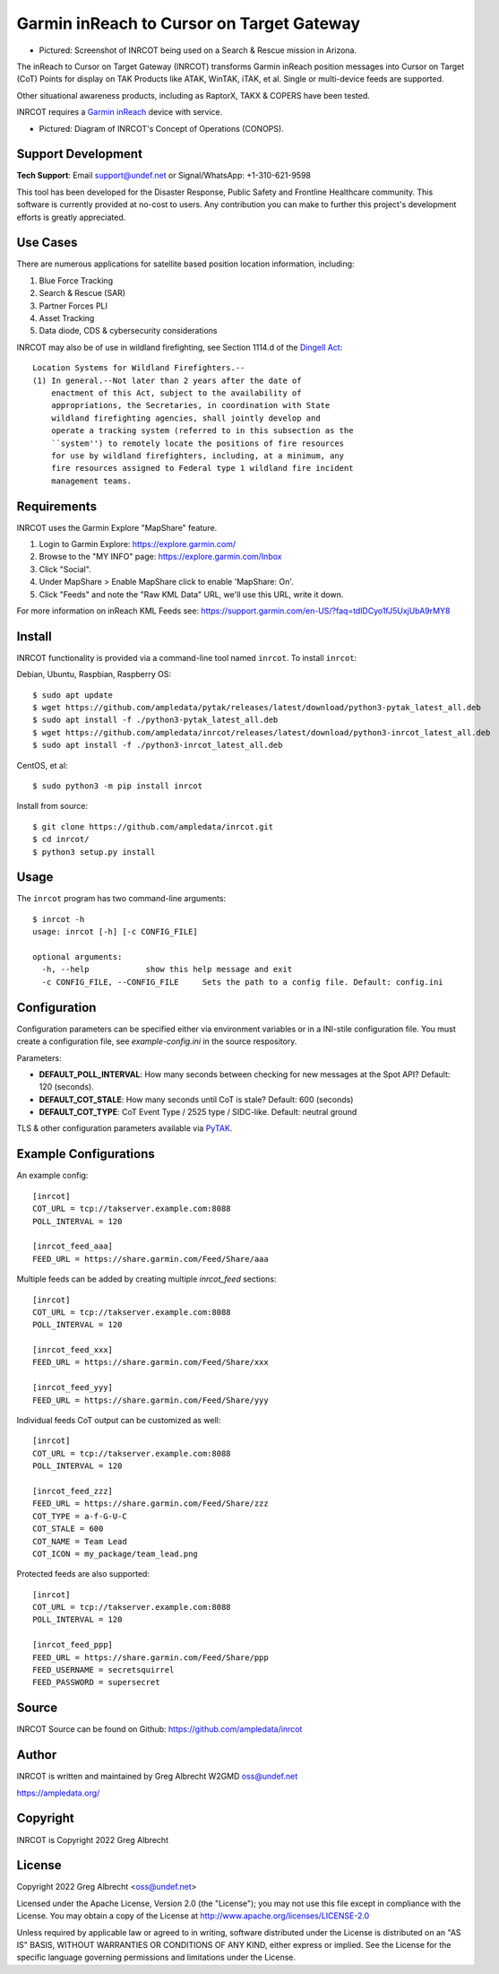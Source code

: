 Garmin inReach to Cursor on Target Gateway
******************************************

.. image:: https://raw.githubusercontent.com/ampledata/inrcot/main/docs/az-ccso-sar.jpg
   :alt: Screenshot of INRCOT being used on a Search & Rescue mission in Arizona.
   :target: https://raw.githubusercontent.com/ampledata/inrcot/main/docs/az-ccso-sar.jpg

* Pictured: Screenshot of INRCOT being used on a Search & Rescue mission in Arizona.

The inReach to Cursor on Target Gateway (INRCOT) transforms Garmin inReach
position messages into Cursor on Target (CoT) Points for display on TAK Products 
like ATAK, WinTAK, iTAK, et al. Single or multi-device feeds are supported.

Other situational awareness products, including as RaptorX, TAKX & COPERS have been tested.

INRCOT requires a `Garmin inReach <https://discover.garmin.com/en-US/inreach/personal/>`_ device with service.

.. image:: https://raw.githubusercontent.com/ampledata/inrcot/main/docs/inrcot-conops.png
   :alt: Diagram of INRCOT's Concept of Operations (CONOPS).
   :target: https://raw.githubusercontent.com/ampledata/inrcot/main/docs/inrcot-conops.png

* Pictured: Diagram of INRCOT's Concept of Operations (CONOPS).

Support Development
===================

**Tech Support**: Email support@undef.net or Signal/WhatsApp: +1-310-621-9598

This tool has been developed for the Disaster Response, Public Safety and
Frontline Healthcare community. This software is currently provided at no-cost
to users. Any contribution you can make to further this project's development
efforts is greatly appreciated.

.. image:: https://www.buymeacoffee.com/assets/img/custom_images/orange_img.png
    :target: https://www.buymeacoffee.com/ampledata
    :alt: Support Development: Buy me a coffee!


Use Cases
=========

There are numerous applications for satellite based position location information, 
including:

1. Blue Force Tracking
2. Search & Rescue (SAR)
3. Partner Forces PLI
4. Asset Tracking
5. Data diode, CDS & cybersecurity considerations

INRCOT may also be of use in wildland firefighting, see Section 1114.d of
the `Dingell Act <https://www.congress.gov/bill/116th-congress/senate-bill/47/text>`_::

    Location Systems for Wildland Firefighters.--
    (1) In general.--Not later than 2 years after the date of
        enactment of this Act, subject to the availability of
        appropriations, the Secretaries, in coordination with State
        wildland firefighting agencies, shall jointly develop and
        operate a tracking system (referred to in this subsection as the
        ``system'') to remotely locate the positions of fire resources
        for use by wildland firefighters, including, at a minimum, any
        fire resources assigned to Federal type 1 wildland fire incident
        management teams.


Requirements
============

INRCOT uses the Garmin Explore "MapShare" feature.

1. Login to Garmin Explore: https://explore.garmin.com/
2. Browse to the "MY INFO" page: https://explore.garmin.com/Inbox
3. Click "Social".
4. Under MapShare > Enable MapShare click to enable 'MapShare: On'.
5. Click "Feeds" and note the "Raw KML Data" URL, we'll use this URL, write it down.

For more information on inReach KML Feeds see: https://support.garmin.com/en-US/?faq=tdlDCyo1fJ5UxjUbA9rMY8


Install
=======

INRCOT functionality is provided via a command-line tool named ``inrcot``. 
To install ``inrcot``:

Debian, Ubuntu, Raspbian, Raspberry OS::
    
    $ sudo apt update
    $ wget https://github.com/ampledata/pytak/releases/latest/download/python3-pytak_latest_all.deb
    $ sudo apt install -f ./python3-pytak_latest_all.deb
    $ wget https://github.com/ampledata/inrcot/releases/latest/download/python3-inrcot_latest_all.deb
    $ sudo apt install -f ./python3-inrcot_latest_all.deb

CentOS, et al::

    $ sudo python3 -m pip install inrcot

Install from source::
    
    $ git clone https://github.com/ampledata/inrcot.git
    $ cd inrcot/
    $ python3 setup.py install


Usage
=====

The ``inrcot`` program has two command-line arguments::

    $ inrcot -h
    usage: inrcot [-h] [-c CONFIG_FILE]

    optional arguments:
      -h, --help            show this help message and exit
      -c CONFIG_FILE, --CONFIG_FILE     Sets the path to a config file. Default: config.ini

Configuration
=============

Configuration parameters can be specified either via environment variables or in
a INI-stile configuration file. You must create a configuration file, see 
`example-config.ini` in the source respository.

Parameters:

* **DEFAULT_POLL_INTERVAL**: How many seconds between checking for new messages at the Spot API? Default: 120 (seconds).
* **DEFAULT_COT_STALE**: How many seconds until CoT is stale? Default: 600 (seconds)
* **DEFAULT_COT_TYPE**: CoT Event Type / 2525 type / SIDC-like. Default: neutral ground

TLS & other configuration parameters available via `PyTAK <https://github.com/ampledata/pytak#configuration-parameters>`_.


Example Configurations
======================

An example config::

    [inrcot]
    COT_URL = tcp://takserver.example.com:8088
    POLL_INTERVAL = 120

    [inrcot_feed_aaa]
    FEED_URL = https://share.garmin.com/Feed/Share/aaa

Multiple feeds can be added by creating multiple `inrcot_feed` sections::

    [inrcot]
    COT_URL = tcp://takserver.example.com:8088
    POLL_INTERVAL = 120

    [inrcot_feed_xxx]
    FEED_URL = https://share.garmin.com/Feed/Share/xxx

    [inrcot_feed_yyy]
    FEED_URL = https://share.garmin.com/Feed/Share/yyy

Individual feeds CoT output can be customized as well::

    [inrcot]
    COT_URL = tcp://takserver.example.com:8088
    POLL_INTERVAL = 120

    [inrcot_feed_zzz]
    FEED_URL = https://share.garmin.com/Feed/Share/zzz
    COT_TYPE = a-f-G-U-C
    COT_STALE = 600
    COT_NAME = Team Lead
    COT_ICON = my_package/team_lead.png

Protected feeds are also supported::

    [inrcot]
    COT_URL = tcp://takserver.example.com:8088
    POLL_INTERVAL = 120

    [inrcot_feed_ppp]
    FEED_URL = https://share.garmin.com/Feed/Share/ppp
    FEED_USERNAME = secretsquirrel
    FEED_PASSWORD = supersecret



Source
======
INRCOT Source can be found on Github: https://github.com/ampledata/inrcot


Author
======
INRCOT is written and maintained by Greg Albrecht W2GMD oss@undef.net

https://ampledata.org/


Copyright
=========
INRCOT is Copyright 2022 Greg Albrecht


License
=======
Copyright 2022 Greg Albrecht <oss@undef.net>

Licensed under the Apache License, Version 2.0 (the "License");
you may not use this file except in compliance with the License.
You may obtain a copy of the License at http://www.apache.org/licenses/LICENSE-2.0

Unless required by applicable law or agreed to in writing, software
distributed under the License is distributed on an "AS IS" BASIS,
WITHOUT WARRANTIES OR CONDITIONS OF ANY KIND, either express or implied.
See the License for the specific language governing permissions and
limitations under the License.
